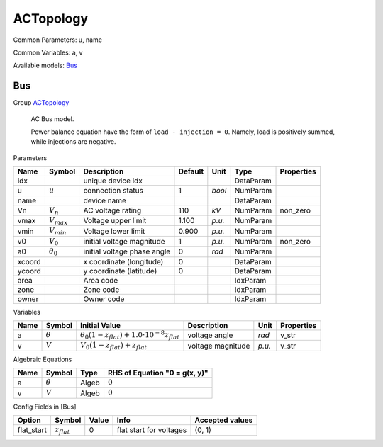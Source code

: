 .. _ACTopology:

================================================================================
ACTopology
================================================================================
Common Parameters: u, name

Common Variables: a, v

Available models:
Bus_

.. _Bus:

--------------------------------------------------------------------------------
Bus
--------------------------------------------------------------------------------

Group ACTopology_


    AC Bus model.

    Power balance equation have the form of ``load - injection = 0``.
    Namely, load is positively summed, while injections are negative.
    
Parameters

+---------+------------------+-----------------------------+---------+--------+-----------+------------+
|  Name   |      Symbol      |         Description         | Default |  Unit  |   Type    | Properties |
+=========+==================+=============================+=========+========+===========+============+
|  idx    |                  | unique device idx           |         |        | DataParam |            |
+---------+------------------+-----------------------------+---------+--------+-----------+------------+
|  u      | :math:`u`        | connection status           | 1       | *bool* | NumParam  |            |
+---------+------------------+-----------------------------+---------+--------+-----------+------------+
|  name   |                  | device name                 |         |        | DataParam |            |
+---------+------------------+-----------------------------+---------+--------+-----------+------------+
|  Vn     | :math:`V_n`      | AC voltage rating           | 110     | *kV*   | NumParam  | non_zero   |
+---------+------------------+-----------------------------+---------+--------+-----------+------------+
|  vmax   | :math:`V_{max}`  | Voltage upper limit         | 1.100   | *p.u.* | NumParam  |            |
+---------+------------------+-----------------------------+---------+--------+-----------+------------+
|  vmin   | :math:`V_{min}`  | Voltage lower limit         | 0.900   | *p.u.* | NumParam  |            |
+---------+------------------+-----------------------------+---------+--------+-----------+------------+
|  v0     | :math:`V_0`      | initial voltage magnitude   | 1       | *p.u.* | NumParam  | non_zero   |
+---------+------------------+-----------------------------+---------+--------+-----------+------------+
|  a0     | :math:`\theta_0` | initial voltage phase angle | 0       | *rad*  | NumParam  |            |
+---------+------------------+-----------------------------+---------+--------+-----------+------------+
|  xcoord |                  | x coordinate (longitude)    | 0       |        | DataParam |            |
+---------+------------------+-----------------------------+---------+--------+-----------+------------+
|  ycoord |                  | y coordinate (latitude)     | 0       |        | DataParam |            |
+---------+------------------+-----------------------------+---------+--------+-----------+------------+
|  area   |                  | Area code                   |         |        | IdxParam  |            |
+---------+------------------+-----------------------------+---------+--------+-----------+------------+
|  zone   |                  | Zone code                   |         |        | IdxParam  |            |
+---------+------------------+-----------------------------+---------+--------+-----------+------------+
|  owner  |                  | Owner code                  |         |        | IdxParam  |            |
+---------+------------------+-----------------------------+---------+--------+-----------+------------+

Variables

+------+----------------+-------------------------------------------------------------------------+-------------------+--------+------------+
| Name |     Symbol     |                              Initial Value                              |    Description    |  Unit  | Properties |
+======+================+=========================================================================+===================+========+============+
|  a   | :math:`\theta` | :math:`\theta_0 \left(1 - z_{flat}\right) + 1.0 \cdot 10^{-8} z_{flat}` | voltage angle     | *rad*  | v_str      |
+------+----------------+-------------------------------------------------------------------------+-------------------+--------+------------+
|  v   | :math:`V`      | :math:`V_{0} \left(1 - z_{flat}\right) + z_{flat}`                      | voltage magnitude | *p.u.* | v_str      |
+------+----------------+-------------------------------------------------------------------------+-------------------+--------+------------+

Algebraic Equations

+------+----------------+-------+-------------------------------+
| Name |     Symbol     | Type  | RHS of Equation "0 = g(x, y)" |
+======+================+=======+===============================+
|  a   | :math:`\theta` | Algeb | :math:`0`                     |
+------+----------------+-------+-------------------------------+
|  v   | :math:`V`      | Algeb | :math:`0`                     |
+------+----------------+-------+-------------------------------+


Config Fields in [Bus]

+-------------+------------------+-------+-------------------------+-----------------+
|   Option    |      Symbol      | Value |          Info           | Accepted values |
+=============+==================+=======+=========================+=================+
|  flat_start | :math:`z_{flat}` | 0     | flat start for voltages | (0, 1)          |
+-------------+------------------+-------+-------------------------+-----------------+


